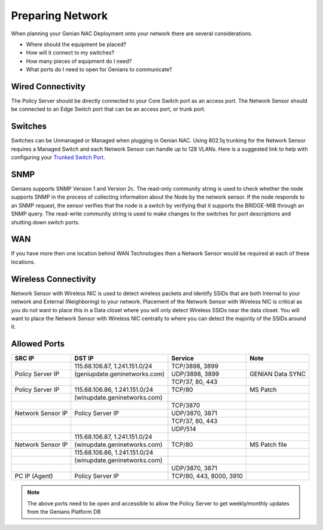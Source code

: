 Preparing Network
=================

When planning your Genian NAC Deployment onto your network there are several considerations. 

- Where should the equipment be placed? 
- How will it connect to my switches?
- How many pieces of equipment do I need?
- What ports do I need to open for Genians to communicate?

Wired Connectivity
------------------

The Policy Server should be directly connected to your Core Switch port as an access port. 
The Network Sensor should be connected to an Edge Switch port that can be an access port, or trunk port.

Switches
--------

Switches can be Unmanaged or Managed when plugging in Genian NAC. Using 802.1q trunking for the Network Sensor 
requires a Managed Switch and each Network Sensor can handle up to 128 VLANs. 
Here is a suggested link to help with configuring your `Trunked Switch Port`_.

SNMP
----

Genians supports SNMP Version 1 and Version 2c. The read-only community string is used to check whether the node supports SNMP in the process of collecting information about the Node by the network sensor. If the node responds to an SNMP request, the sensor verifies that the node is a switch by verifying that it supports the BRIDGE-MIB through an SNMP query.
The read-write community string is used to make changes to the switches for port descriptions and shutting down switch ports.

WAN
---

If you have more then one location behind WAN Technologies then a Network Sensor would be required at each of these locations.

Wireless Connectivity
---------------------

Network Sensor with Wireless NIC is used to detect wireless packets and identify SSIDs that are both Internal to your network and External (Neighboring) to your network. Placement of the Network Sensor with Wireless NIC is critical as you do not want to place this in a Data closet where you will only detect Wireless SSIDs near the data closet. You will want to place the Network Sensor with Wireless NIC centrally to where you can detect the majority of the SSIDs around it.

Allowed Ports
-------------

+------------------+-------------------------------+--------------------------+--------------------+
|SRC IP            |DST IP                         |Service                   |Note                |
+==================+===============================+==========================+====================+
|                  |115.68.106.87, 1.241.151.0/24  |TCP/3898, 3899            |                    |
+------------------+-------------------------------+--------------------------+--------------------+
|Policy Server IP  |(geniupdate.geninetworks.com)  |UDP/3898, 3899            |GENIAN Data SYNC    |
+------------------+-------------------------------+--------------------------+--------------------+
|                  |                               |TCP/37, 80, 443           |                    |
+------------------+-------------------------------+--------------------------+--------------------+
|Policy Server IP  |115.68.106.86, 1.241.151.0/24  |TCP/80                    |MS Patch            |
+------------------+-------------------------------+--------------------------+--------------------+
|                  |(winupdate.geninetworks.com)   |                          |                    |
+------------------+-------------------------------+--------------------------+--------------------+
|                  |                               |TCP/3870                  |                    |
+------------------+-------------------------------+--------------------------+--------------------+
|Network Sensor IP |Policy Server IP               |UDP/3870, 3871            |                    |
+------------------+-------------------------------+--------------------------+--------------------+
|                  |                               |TCP/37, 80, 443           |                    |
+------------------+-------------------------------+--------------------------+--------------------+
|                  |                               |UDP/514                   |                    |
+------------------+-------------------------------+--------------------------+--------------------+
|                  |115.68.106.87, 1.241.151.0/24  |                          |                    |
+------------------+-------------------------------+--------------------------+--------------------+
|Network Sensor IP |(winupdate.geninetworks.com)   |TCP/80                    |MS Patch file       |
+------------------+-------------------------------+--------------------------+--------------------+
|                  |115.68.106.86, 1.241.151.0/24  |                          |                    |
+------------------+-------------------------------+--------------------------+--------------------+
|                  |(winupdate.geninetworks.com)   |                          |                    |
+------------------+-------------------------------+--------------------------+--------------------+
|                  |                               |UDP/3870, 3871            |                    |
+------------------+-------------------------------+--------------------------+--------------------+
|PC IP (Agent)     |Policy Server IP               |TCP/80, 443, 8000, 3910   |                    |
+------------------+-------------------------------+--------------------------+--------------------+


.. note:: The above ports need to be open and accessible to allow the Policy Server to get weekly/monthly updates from the Genians Platform DB

.. _Trunked Switch Port: http://www.ciscopress.com/articles/article.asp?p=2181837&seqNum=7

